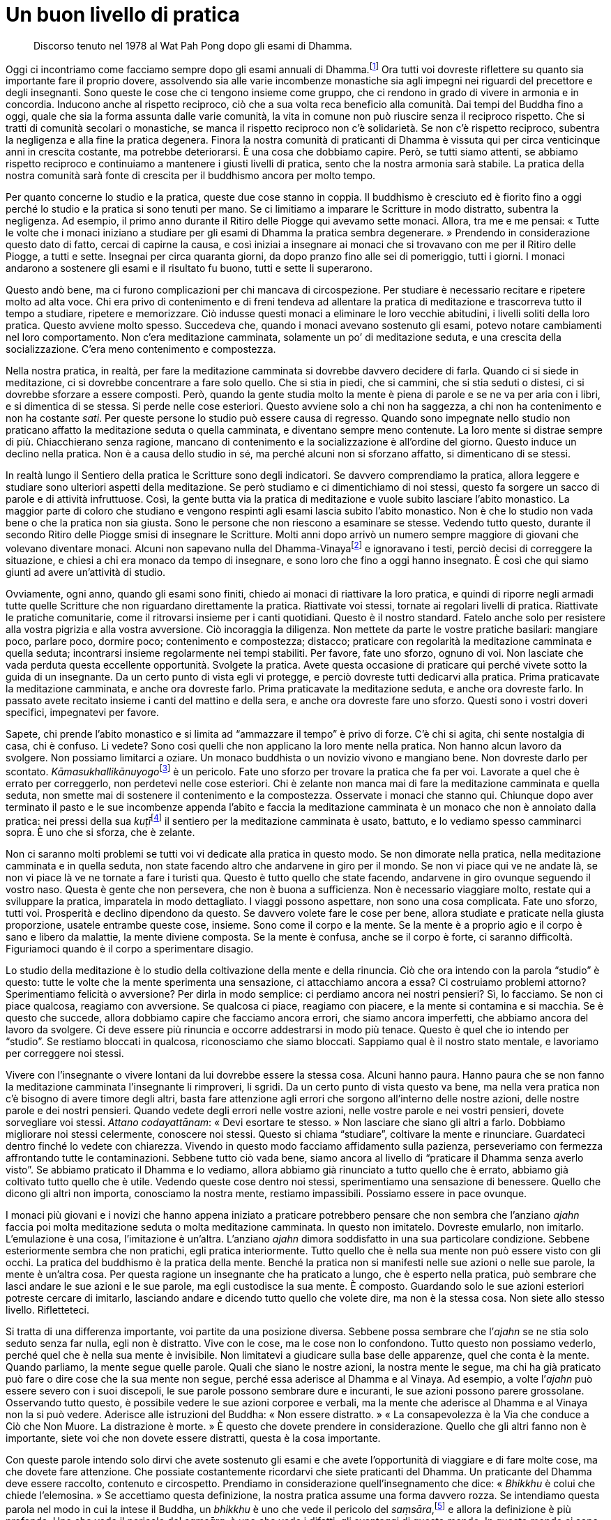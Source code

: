 = Un buon livello di pratica

____
Discorso tenuto nel 1978 al Wat Pah Pong
dopo gli esami di Dhamma.
____

Oggi ci incontriamo come facciamo sempre dopo gli esami annuali di
Dhamma.footnote:[Molti monaci sostengono esami scritti sulla loro
conoscenza delle Scritture, un fatto che – come Ajahn Chah sottolinea –
a volte va a detrimento dell’applicazione da parte loro degli
insegnamenti nella vita quotidiana.] Ora tutti voi dovreste riflettere
su quanto sia importante fare il proprio dovere, assolvendo sia alle
varie incombenze monastiche sia agli impegni nei riguardi del precettore
e degli insegnanti. Sono queste le cose che ci tengono insieme come
gruppo, che ci rendono in grado di vivere in armonia e in concordia.
Inducono anche al rispetto reciproco, ciò che a sua volta reca beneficio
alla comunità. Dai tempi del Buddha fino a oggi, quale che sia la forma
assunta dalle varie comunità, la vita in comune non può riuscire senza
il reciproco rispetto. Che si tratti di comunità secolari o monastiche,
se manca il rispetto reciproco non c’è solidarietà. Se non c’è rispetto
reciproco, subentra la negligenza e alla fine la pratica degenera.
Finora la nostra comunità di praticanti di Dhamma è vissuta qui per
circa venticinque anni in crescita costante, ma potrebbe deteriorarsi. È
una cosa che dobbiamo capire. Però, se tutti siamo attenti, se abbiamo
rispetto reciproco e continuiamo a mantenere i giusti livelli di
pratica, sento che la nostra armonia sarà stabile. La pratica della
nostra comunità sarà fonte di crescita per il buddhismo ancora per molto
tempo.

Per quanto concerne lo studio e la pratica, queste due cose stanno in
coppia. Il buddhismo è cresciuto ed è fiorito fino a oggi perché lo
studio e la pratica si sono tenuti per mano. Se ci limitiamo a imparare
le Scritture in modo distratto, subentra la negligenza. Ad esempio, il
primo anno durante il Ritiro delle Piogge qui avevamo sette monaci.
Allora, tra me e me pensai: « Tutte le volte che i monaci iniziano a
studiare per gli esami di Dhamma la pratica sembra degenerare. »
Prendendo in considerazione questo dato di fatto, cercai di capirne la
causa, e così iniziai a insegnare ai monaci che si trovavano con me per
il Ritiro delle Piogge, a tutti e sette. Insegnai per circa quaranta
giorni, da dopo pranzo fino alle sei di pomeriggio, tutti i giorni. I
monaci andarono a sostenere gli esami e il risultato fu buono, tutti e
sette li superarono.

Questo andò bene, ma ci furono complicazioni per chi mancava di
circospezione. Per studiare è necessario recitare e ripetere molto ad
alta voce. Chi era privo di contenimento e di freni tendeva ad allentare
la pratica di meditazione e trascorreva tutto il tempo a studiare,
ripetere e memorizzare. Ciò indusse questi monaci a eliminare le loro
vecchie abitudini, i livelli soliti della loro pratica. Questo avviene
molto spesso. Succedeva che, quando i monaci avevano sostenuto gli
esami, potevo notare cambiamenti nel loro comportamento. Non c’era
meditazione camminata, solamente un po’ di meditazione seduta, e una
crescita della socializzazione. C’era meno contenimento e compostezza.

Nella nostra pratica, in realtà, per fare la meditazione camminata si
dovrebbe davvero decidere di farla. Quando ci si siede in meditazione,
ci si dovrebbe concentrare a fare solo quello. Che si stia in piedi, che
si cammini, che si stia seduti o distesi, ci si dovrebbe sforzare a
essere composti. Però, quando la gente studia molto la mente è piena di
parole e se ne va per aria con i libri, e si dimentica di se stessa. Si
perde nelle cose esteriori. Questo avviene solo a chi non ha saggezza, a
chi non ha contenimento e non ha costante _sati_. Per queste persone lo
studio può essere causa di regresso. Quando sono impegnate nello studio
non praticano affatto la meditazione seduta o quella camminata, e
diventano sempre meno contenute. La loro mente si distrae sempre di più.
Chiacchierano senza ragione, mancano di contenimento e la
socializzazione è all’ordine del giorno. Questo induce un declino nella
pratica. Non è a causa dello studio in sé, ma perché alcuni non si
sforzano affatto, si dimenticano di se stessi.

In realtà lungo il Sentiero della pratica le Scritture sono degli
indicatori. Se davvero comprendiamo la pratica, allora leggere e
studiare sono ulteriori aspetti della meditazione. Se però studiamo e ci
dimentichiamo di noi stessi, questo fa sorgere un sacco di parole e di
attività infruttuose. Così, la gente butta via la pratica di meditazione
e vuole subito lasciare l’abito monastico. La maggior parte di coloro
che studiano e vengono respinti agli esami lascia subito l’abito
monastico. Non è che lo studio non vada bene o che la pratica non sia
giusta. Sono le persone che non riescono a esaminare se stesse. Vedendo
tutto questo, durante il secondo Ritiro delle Piogge smisi di insegnare
le Scritture. Molti anni dopo arrivò un numero sempre maggiore di
giovani che volevano diventare monaci. Alcuni non sapevano nulla del
Dhamma-Vinayafootnote:[Dhamma-Vinaya. “Dottrina e Disciplina”, il nome
attribuito dal Buddha a ciò che insegnava.] e ignoravano i testi, perciò
decisi di correggere la situazione, e chiesi a chi era monaco da tempo
di insegnare, e sono loro che fino a oggi hanno insegnato. È così che
qui siamo giunti ad avere un’attività di studio.

Ovviamente, ogni anno, quando gli esami sono finiti, chiedo ai monaci di
riattivare la loro pratica, e quindi di riporre negli armadi tutte
quelle Scritture che non riguardano direttamente la pratica. Riattivate
voi stessi, tornate ai regolari livelli di pratica. Riattivate le
pratiche comunitarie, come il ritrovarsi insieme per i canti quotidiani.
Questo è il nostro standard. Fatelo anche solo per resistere alla vostra
pigrizia e alla vostra avversione. Ciò incoraggia la diligenza. Non
mettete da parte le vostre pratiche basilari: mangiare poco, parlare
poco, dormire poco; contenimento e compostezza; distacco; praticare con
regolarità la meditazione camminata e quella seduta; incontrarsi insieme
regolarmente nei tempi stabiliti. Per favore, fate uno sforzo, ognuno di
voi. Non lasciate che vada perduta questa eccellente opportunità.
Svolgete la pratica. Avete questa occasione di praticare qui perché
vivete sotto la guida di un insegnante. Da un certo punto di vista egli
vi protegge, e perciò dovreste tutti dedicarvi alla pratica. Prima
praticavate la meditazione camminata, e anche ora dovreste farlo. Prima
praticavate la meditazione seduta, e anche ora dovreste farlo. In
passato avete recitato insieme i canti del mattino e della sera, e anche
ora dovreste fare uno sforzo. Questi sono i vostri doveri specifici,
impegnatevi per favore.

Sapete, chi prende l’abito monastico e si limita ad “ammazzare il
tempo” è privo di forze. C’è chi si agita, chi sente nostalgia di casa,
chi è confuso. Li vedete? Sono così quelli che non applicano la loro
mente nella pratica. Non hanno alcun lavoro da svolgere. Non possiamo
limitarci a oziare. Un monaco buddhista o un novizio vivono e mangiano
bene. Non dovreste darlo per scontato.
__Kāmasukhallikānuyogo__footnote:[Indulgere ai piaceri sensoriali,
indulgere alla comodità.] è un pericolo. Fate uno sforzo per trovare la
pratica che fa per voi. Lavorate a quel che è errato per correggerlo,
non perdetevi nelle cose esteriori. Chi è zelante non manca mai di fare
la meditazione camminata e quella seduta, non smette mai di sostenere il
contenimento e la compostezza. Osservate i monaci che stanno qui.
Chiunque dopo aver terminato il pasto e le sue incombenze appenda
l’abito e faccia la meditazione camminata è un monaco che non è annoiato
dalla pratica: nei pressi della sua __kuṭī__footnote:[_kuṭī._ La piccola
dimora del monaco buddhista; una capanna.] il sentiero per la
meditazione camminata è usato, battuto, e lo vediamo spesso camminarci
sopra. È uno che si sforza, che è zelante.

Non ci saranno molti problemi se tutti voi vi dedicate alla pratica in
questo modo. Se non dimorate nella pratica, nella meditazione camminata
e in quella seduta, non state facendo altro che andarvene in giro per il
mondo. Se non vi piace qui ve ne andate là, se non vi piace là ve ne
tornate a fare i turisti qua. Questo è tutto quello che state facendo,
andarvene in giro ovunque seguendo il vostro naso. Questa è gente che
non persevera, che non è buona a sufficienza. Non è necessario viaggiare
molto, restate qui a sviluppare la pratica, imparatela in modo
dettagliato. I viaggi possono aspettare, non sono una cosa complicata.
Fate uno sforzo, tutti voi. Prosperità e declino dipendono da questo. Se
davvero volete fare le cose per bene, allora studiate e praticate nella
giusta proporzione, usatele entrambe queste cose, insieme. Sono come il
corpo e la mente. Se la mente è a proprio agio e il corpo è sano e
libero da malattie, la mente diviene composta. Se la mente è confusa,
anche se il corpo è forte, ci saranno difficoltà. Figuriamoci quando è
il corpo a sperimentare disagio.

Lo studio della meditazione è lo studio della coltivazione della mente e
della rinuncia. Ciò che ora intendo con la parola “studio” è questo:
tutte le volte che la mente sperimenta una sensazione, ci attacchiamo
ancora a essa? Ci costruiamo problemi attorno? Sperimentiamo felicità o
avversione? Per dirla in modo semplice: ci perdiamo ancora nei nostri
pensieri? Sì, lo facciamo. Se non ci piace qualcosa, reagiamo con
avversione. Se qualcosa ci piace, reagiamo con piacere, e la mente si
contamina e si macchia. Se è questo che succede, allora dobbiamo capire
che facciamo ancora errori, che siamo ancora imperfetti, che abbiamo
ancora del lavoro da svolgere. Ci deve essere più rinuncia e occorre
addestrarsi in modo più tenace. Questo è quel che io intendo per
“studio”. Se restiamo bloccati in qualcosa, riconosciamo che siamo
bloccati. Sappiamo qual è il nostro stato mentale, e lavoriamo per
correggere noi stessi.

Vivere con l’insegnante o vivere lontani da lui dovrebbe essere la
stessa cosa. Alcuni hanno paura. Hanno paura che se non fanno la
meditazione camminata l’insegnante li rimproveri, li sgridi. Da un certo
punto di vista questo va bene, ma nella vera pratica non c’è bisogno di
avere timore degli altri, basta fare attenzione agli errori che sorgono
all’interno delle nostre azioni, delle nostre parole e dei nostri
pensieri. Quando vedete degli errori nelle vostre azioni, nelle vostre
parole e nei vostri pensieri, dovete sorvegliare voi stessi. _Attano
codayattānam_: « Devi esortare te stesso. » Non lasciare che siano gli
altri a farlo. Dobbiamo migliorare noi stessi celermente, conoscere noi
stessi. Questo si chiama “studiare”, coltivare la mente e rinunciare.
Guardateci dentro finché lo vedete con chiarezza. Vivendo in questo modo
facciamo affidamento sulla pazienza, perseveriamo con fermezza
affrontando tutte le contaminazioni. Sebbene tutto ciò vada bene, siamo
ancora al livello di “praticare il Dhamma senza averlo visto”. Se
abbiamo praticato il Dhamma e lo vediamo, allora abbiamo già rinunciato
a tutto quello che è errato, abbiamo già coltivato tutto quello che è
utile. Vedendo queste cose dentro noi stessi, sperimentiamo una
sensazione di benessere. Quello che dicono gli altri non importa,
conosciamo la nostra mente, restiamo impassibili. Possiamo essere in
pace ovunque.

I monaci più giovani e i novizi che hanno appena iniziato a praticare
potrebbero pensare che non sembra che l’anziano _ajahn_ faccia poi molta
meditazione seduta o molta meditazione camminata. In questo non
imitatelo. Dovreste emularlo, non imitarlo. L’emulazione è una cosa,
l’imitazione è un’altra. L’anziano _ajahn_ dimora soddisfatto in una sua
particolare condizione. Sebbene esteriormente sembra che non pratichi,
egli pratica interiormente. Tutto quello che è nella sua mente non può
essere visto con gli occhi. La pratica del buddhismo è la pratica della
mente. Benché la pratica non si manifesti nelle sue azioni o nelle sue
parole, la mente è un’altra cosa. Per questa ragione un insegnante che
ha praticato a lungo, che è esperto nella pratica, può sembrare che
lasci andare le sue azioni e le sue parole, ma egli custodisce la sua
mente. È composto. Guardando solo le sue azioni esteriori potreste
cercare di imitarlo, lasciando andare e dicendo tutto quello che volete
dire, ma non è la stessa cosa. Non siete allo stesso livello.
Rifletteteci.

Si tratta di una differenza importante, voi partite da una posizione
diversa. Sebbene possa sembrare che l’_ajahn_ se ne stia solo seduto
senza far nulla, egli non è distratto. Vive con le cose, ma le cose non
lo confondono. Tutto questo non possiamo vederlo, perché quel che è
nella sua mente è invisibile. Non limitatevi a giudicare sulla base
delle apparenze, quel che conta è la mente. Quando parliamo, la mente
segue quelle parole. Quali che siano le nostre azioni, la nostra mente
le segue, ma chi ha già praticato può fare o dire cose che la sua mente
non segue, perché essa aderisce al Dhamma e al Vinaya. Ad esempio, a
volte l’_ajahn_ può essere severo con i suoi discepoli, le sue parole
possono sembrare dure e incuranti, le sue azioni possono parere
grossolane. Osservando tutto questo, è possibile vedere le sue azioni
corporee e verbali, ma la mente che aderisce al Dhamma e al Vinaya non
la si può vedere. Aderisce alle istruzioni del Buddha: « Non essere
distratto. » « La consapevolezza è la Via che conduce a Ciò che Non
Muore. La distrazione è morte. » È questo che dovete prendere in
considerazione. Quello che gli altri fanno non è importante, siete voi
che non dovete essere distratti, questa è la cosa importante.

Con queste parole intendo solo dirvi che avete sostenuto gli esami e che
avete l’opportunità di viaggiare e di fare molte cose, ma che dovete
fare attenzione. Che possiate costantemente ricordarvi che siete
praticanti del Dhamma. Un praticante del Dhamma deve essere raccolto,
contenuto e circospetto. Prendiamo in considerazione quell’insegnamento
che dice: « _Bhikkhu_ è colui che chiede l’elemosina. » Se accettiamo
questa definizione, la nostra pratica assume una forma davvero rozza. Se
intendiamo questa parola nel modo in cui la intese il Buddha, un
_bhikkhu_ è uno che vede il pericolo del _saṃsāra_,footnote:[_saṃsāra._
Flusso del Divenire o dell’Esistenza; un vagare perpetuo, il continuo
processo del nascere, invecchiare e morire.] e allora la definizione è
più profonda. Uno che vede il pericolo del _saṃsāra_, è uno che vede i
difetti, gli svantaggi di questo mondo. In questo mondo ci sono così
tante insidie, ma la maggior parte della gente non le vede, vede solo il
piacere e la felicità del mondo. Ora, il Buddha afferma che un _bhikkhu_
è uno che vede il pericolo del _saṃsāra_. Che cos’è il _saṃsāra_? La
sofferenza del _saṃsāra_ è travolgente, intollerabile. Anche la felicità
è _saṃsāra_. Il Buddha ci insegnò a non attaccarci a essa. Se non
vediamo il pericolo del _saṃsāra_, quando c’è la felicità ci attacchiamo
alla felicità e dimentichiamo la sofferenza. La ignoriamo, come un
bambino che non conosce il fuoco.

Un _bhikkhu_ è uno che vede il pericolo del _saṃsāra_. Se intendiamo la
pratica del Dhamma in questo modo, se abbiamo questo genere di
comprensione mentre camminiamo, stiamo seduti o distesi, ovunque ci
troviamo proveremo distacco. Riflettiamo su noi stessi, la presenza
mentale è lì. Anche quando stiamo comodamente seduti, ci sentiamo in
questo modo. Qualsiasi cosa facciamo vediamo questo pericolo, e per
questo ci troviamo in una situazione molto diversa. Questa pratica è
chiamata essere “uno che vede il pericolo del _saṃsāra_”. Uno che vede
i pericoli del _saṃsāra_ vive all’interno del _saṃsāra_ e nello stesso
tempo non ci vive. Comprende i concetti e comprende ciò che li
trascende. Qualsiasi cosa una persona di questo genere dica, non è la
stessa cosa di quello che dice la gente ordinaria. Qualsiasi cosa
faccia, non è la stessa cosa. Qualsiasi cosa pensi, non è la stessa
cosa. Il suo comportamento è molto più saggio. Per questo ho detto:
« Emulate, non imitate. » Ci sono due vie: l’emulazione e l’imitazione.
Un folle si attaccherà a tutto. Voi non dovete farlo! Non dimenticatevi
di voi stessi.

Per quanto mi riguarda, quest’anno il mio corpo non sta molto bene.
Lascerò alcune cose alle cure di altri monaci e novizi. Forse mi
prenderò un periodo di riposo. Da tempo immemorabile è così, e nel mondo
dei laici è la stessa cosa: fino a quando il padre e la madre sono
ancora in vita, i figli stanno bene e prosperano. Quando i genitori
muoiono, i figli si separano. Dopo essere stati ricchi, diventano
poveri. Di solito va così, pure nella vita dei laici, e lo si può vedere
anche qui. Quando ad esempio l’_ajahn_ è ancora in vita, tutti stanno
bene e prosperano. Appena muore, immediatamente si innesca il declino.
Perché è così? Perché mentre l’insegnante è ancora in vita le persone
sono condiscendenti e dimenticano se stesse. Non si sforzano davvero
nello studio e nella pratica. Come nella vita dei laici, quando la madre
e il padre sono ancora vivi, i figli lasciano tutto alle loro
responsabilità. Fanno affidamento sui loro genitori e non sanno come
badare a se stessi. Quando i genitori muoiono diventano poveri. Se
l’_ajahn_ se ne va o muore, i monaci tendono a socializzare, si dividono
in gruppi e, quasi sempre, si scivola verso il declino. Perché è così?
Perché dimenticano se stessi. Vivendo dei meriti dell’insegnante tutto
fila liscio. Quando l’insegnante muore, i discepoli tendono a dividersi.
I loro modi di vedere entrano in collisione. Quelli che pensano in modo
errato vivono in un luogo, gli altri che pensano in modo giusto vivono
in un altro. Quelli che non si sentono a proprio agio lasciano i loro
vecchi compagni, fondano nuovi luoghi e iniziano nuovi lignaggi con i
loro discepoli. È così che vanno le cose. Anche oggigiorno è così.
Questo avviene perché siamo manchevoli. Mentre l’insegnante è ancora in
vita siamo manchevoli, viviamo distrattamente. Non manteniamo i livelli
di pratica insegnati dall’_ajahn_, non facciamo in modo che mettano
radici nel nostro cuore. Non seguiamo davvero le sue orme.

Anche ai tempi del Buddha era così. Ricordate le Scritture? Quel monaco
anziano, com’è che si chiamava … ? Subhadda Bhikkhu! Quando il
venerabile Mahā Kassapa era di ritorno da Pāvā, chiese a un asceta che
incontrò lungo il cammino: « Sta bene il Buddha? » L’asceta rispose:
« Il Buddha è entrato sette giorni fa nel
_Parinibbāna_. »footnote:[_Parinibbāna._ Nibbāna completo o definitivo,
un termine associato alla morte fisica del Buddha.] I monaci che non
avevano ancora conseguito l’Illuminazione erano addolorati, gemevano e
piangevano. Quelli che avevano raggiunto il Dhamma così riflettevano:
« Ah, il Buddha è morto. Ha continuato il suo viaggio. » Però, coloro
che erano ancora pieni di contaminazioni, come il venerabile Subhadda,
dissero: « Perché piangete? Il Buddha è morto. Bene! Ora possiamo vivere
con agio. Quando il Buddha era ancora vivo ci infastidiva in
continuazione con qualche regola o con altre cose, non si poteva fare
questo, non si poteva dire quello. Ora che il Buddha è morto, tutto è
perfetto! Possiamo fare quello che vogliamo, possiamo dire ciò che
vogliamo. Perché piangere? » È stato così da allora fino a oggi.

Come che sia, è impossibile preservare le cose completamente. Supponiamo
di avere un bicchiere e di fare attenzione che si conservi intatto.
Tutte le volte che lo usiamo lo puliamo e lo riponiamo in un luogo
sicuro. Se facciamo davvero attenzione a quel bicchiere possiamo usarlo
a lungo e, quando non lo usiamo noi, possono essere gli altri a farlo.
Usare dei bicchieri senza averne cura e romperli ogni giorno, oppure
usare un bicchiere per dieci anni prima che si rompa. Allora, cos’è
meglio? Altrettanto vale per la nostra pratica. Ad esempio, se fra tutti
noi che viviamo qui praticando costantemente solo dieci monaci praticano
bene, il Wat Pah Pong prospererà. Proprio come nei villaggi: se in un
villaggio composto di cento case ci sono anche solo cinquanta brave
persone, quel villaggio prospererà. In realtà, sarebbe difficoltoso
anche trovarne dieci di brave persone. Prendiamo un monastero come
questo: è difficile trovare anche solo cinque o sei monaci che si
impegnino realmente, che svolgano davvero la pratica.

Ad ogni modo, qui non abbiamo altra responsabilità che non sia quella di
praticare bene. Pensateci, che cosa abbiamo qui? Non abbiamo più beni,
possessi o famiglie. Per quanto concerne il cibo, mangiamo solo una
volta al giorno. Abbiamo già rinunciato a molte cose, anche a cose
migliori di queste. Come monaci e novizi abbiamo rinunciato a tutto. Non
possediamo nulla. Abbiamo abbandonato tutte quelle cose dalle quali la
gente trae piacere. Si abbandona il mondo come monaci buddhisti per la
pratica. Perché dovremmo allora bramare altre cose, indulgere
all’avidità, all’avversione e all’illusione? Non è più opportuno che i
nostri cuori si occupino di altre cose. Pensateci: perché abbiamo
lasciato il mondo?footnote:[Nel testo inglese si ha “going forth”, per
indicare l’ordinazione monastica, con il senso di “lasciare la propria
dimora per diventare senza dimora”. Nei testi buddhisti in pāli è con
il termine _pabbajjā_ che si indica il passaggio dalla vita laica a
quella di monaco privo di dimora; è un termine utilizzato nella prima
ordinazione d’ingresso nel Saṅgha, tramite la quale si diventa novizi o
_sāmaṇera_.] Perché stiamo praticando? Abbiamo lasciato il mondo per
praticare. Se non pratichiamo, oziamo solo. Se non pratichiamo siamo
peggio dei laici, non svolgiamo alcuna funzione. Non svolgere alcuna
funzione né accettare le nostre responsabilità significa sprecare la
vita da _samaṇa_.footnote:[_samaṇa._ Un contemplativo. Letteralmente,
chi abbandona gli obblighi convenzionali della vita sociale per un modo
di vivere più in sintonia con la natura.] Questo è in contraddizione con
gli scopi di un _samaṇa_.

Se è così siamo distratti. Essere distratti è come essere morti.
Chiedetevelo. Avrete tempo per praticare quando sarete morti? Chiedetevi
in continuazione: « Quando morirò? » Se contempliamo in questo modo la
nostra mente starà allerta in ogni momento, saremo sempre consapevoli.
Quando non c’è distrazione, segue immediatamente _sati_, la
rammemorazione di ciò che è. La saggezza sarà limpida, vedrà chiaramente
tutte le cose per quello che sono. La rammemorazione custodisce la
mente, conosce sempre il sorgere delle sensazioni, giorno e notte.
Questo è avere _sati_. Avere _sati_ significa essere composti. Essere
composti significa essere attenti. Se si è attenti allora si pratica
rettamente. Si tratta della nostra specifica responsabilità.

Questo è ciò che oggi ho voluto offrire a tutti voi. Se in futuro
lascerete questo monastero per uno dei nostri monasteri affiliati o per
un qualsiasi altro posto, non dimenticatevi di voi stessi. Il dato di
fatto è che non siete ancora perfetti, non siete ancora completi. Ancora
molto è il lavoro che dovete fare, molte sono le responsabilità che
dovete addossarvi: la pratica della coltivazione mentale e della
rinuncia, per la precisione. Preoccupatevi di questo, ognuno di voi. Che
viviate in questo monastero o in uno dei nostri monasteri affiliati,
preservate il buon livello della pratica. Attualmente siamo molti e
tanti sono i monasteri affiliati. Per quanto concerne le loro origini,
tutti i monasteri affiliati sono debitori nei riguardi del Wat Pah Pong.
Potremmo dire che il Wat Pah Pong è il “genitore”, l’insegnante,
l’esempio per tutti i monasteri affiliati. Per questo soprattutto gli
insegnanti, i monaci e i novizi del Wat Pah Pong dovrebbero essere
d’esempio, la guida di tutti gli altri monasteri affiliati, continuando
a essere diligenti nella pratica e nelle responsabilità di un _samaṇa_.
